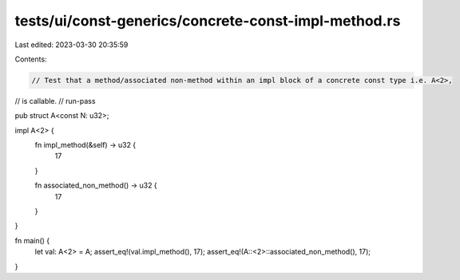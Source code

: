 tests/ui/const-generics/concrete-const-impl-method.rs
=====================================================

Last edited: 2023-03-30 20:35:59

Contents:

.. code-block:: rs

    // Test that a method/associated non-method within an impl block of a concrete const type i.e. A<2>,
// is callable.
// run-pass

pub struct A<const N: u32>;

impl A<2> {
    fn impl_method(&self) -> u32 {
        17
    }

    fn associated_non_method() -> u32 {
        17
    }
}

fn main() {
    let val: A<2> = A;
    assert_eq!(val.impl_method(), 17);
    assert_eq!(A::<2>::associated_non_method(), 17);
}


